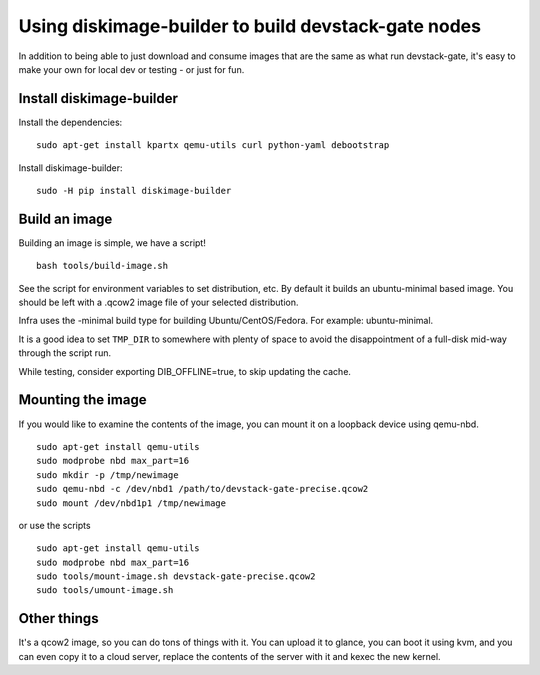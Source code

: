Using diskimage-builder to build devstack-gate nodes
====================================================

In addition to being able to just download and consume images that are the
same as what run devstack-gate, it's easy to make your own for local dev or
testing - or just for fun.

Install diskimage-builder
-------------------------

Install the dependencies:

::

  sudo apt-get install kpartx qemu-utils curl python-yaml debootstrap

Install diskimage-builder:

::

  sudo -H pip install diskimage-builder


Build an image
--------------

Building an image is simple, we have a script!

::

  bash tools/build-image.sh

See the script for environment variables to set distribution, etc. By default
it builds an ubuntu-minimal based image.  You should be left with a .qcow2
image file of your selected distribution.

Infra uses the -minimal build type for building Ubuntu/CentOS/Fedora. For
example: ubuntu-minimal.

It is a good idea to set ``TMP_DIR`` to somewhere with plenty of space
to avoid the disappointment of a full-disk mid-way through the script
run.

While testing, consider exporting DIB_OFFLINE=true, to skip updating the cache.

Mounting the image
------------------

If you would like to examine the contents of the image, you can mount it on
a loopback device using qemu-nbd.

::

  sudo apt-get install qemu-utils
  sudo modprobe nbd max_part=16
  sudo mkdir -p /tmp/newimage
  sudo qemu-nbd -c /dev/nbd1 /path/to/devstack-gate-precise.qcow2
  sudo mount /dev/nbd1p1 /tmp/newimage

or use the scripts

::

  sudo apt-get install qemu-utils
  sudo modprobe nbd max_part=16
  sudo tools/mount-image.sh devstack-gate-precise.qcow2
  sudo tools/umount-image.sh

Other things
------------

It's a qcow2 image, so you can do tons of things with it. You can upload it
to glance, you can boot it using kvm, and you can even copy it to a cloud
server, replace the contents of the server with it and kexec the new kernel.
